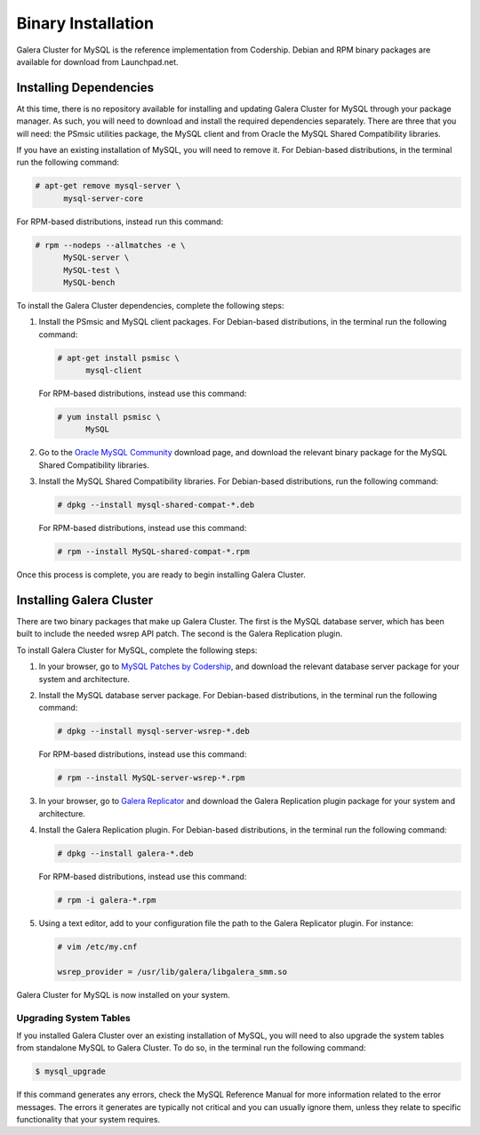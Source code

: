 ============================
Binary Installation
============================
.. _`galera-mysql-binary-install`:

Galera Cluster for MySQL is the reference implementation from Codership.  Debian and RPM binary packages are available for download from Launchpad.net.  

------------------------------
Installing Dependencies
------------------------------
.. _`galera-mysql-dependencies`:

At this time, there is no repository available for installing and updating Galera Cluster for MySQL through your package manager.  As such, you will need to download and install the required dependencies separately.  There are three that you will need: the PSmsic utilities package, the MySQL client and from Oracle the MySQL Shared Compatibility libraries.

If you have an existing installation of MySQL, you will need to remove it.  For Debian-based distributions, in the terminal run the following command:

.. code-block:: console

   # apt-get remove mysql-server \
         mysql-server-core

For RPM-based distributions, instead run this command:

.. code-block:: console

   # rpm --nodeps --allmatches -e \
         MySQL-server \
         MySQL-test \
         MySQL-bench

To install the Galera Cluster dependencies, complete the following steps:

#. Install the PSmsic and MySQL client packages.  For Debian-based distributions, in the terminal run the following command:

   .. code-block:: console

      # apt-get install psmisc \
            mysql-client

   For RPM-based distributions, instead use this command:

   .. code-block:: console

      # yum install psmisc \
            MySQL

#. Go to the `Oracle MySQL Community <http://dev.mysql.com/downloads/mysql>`_ download page, and download the relevant binary package for the MySQL Shared Compatibility libraries.

#. Install the MySQL Shared Compatibility libraries.  For Debian-based distributions, run the following command:

   .. code-block:: console

      # dpkg --install mysql-shared-compat-*.deb

   For RPM-based distributions, instead use this command:

   .. code-block:: console

      # rpm --install MySQL-shared-compat-*.rpm

Once this process is complete, you are ready to begin installing Galera Cluster.


------------------------------------
Installing Galera Cluster
------------------------------------
.. _`mysql-install`:

There are two binary packages that make up Galera Cluster.  The first is the MySQL database server, which has been built to include the needed wsrep API patch.  The second is the Galera Replication plugin.

To install Galera Cluster for MySQL, complete the following steps:

#. In your browser, go to `MySQL Patches by Codership <https://launchpad.net/codership-mysql/+download>`_, and download the relevant database server package for your system and architecture.

#. Install the MySQL database server package.  For Debian-based distributions, in the terminal run the following command:

   .. code-block:: console

      # dpkg --install mysql-server-wsrep-*.deb

   For RPM-based distributions, instead use this command:

   .. code-block:: console

      # rpm --install MySQL-server-wsrep-*.rpm

#. In your browser, go to `Galera Replicator <https://launchpad.net/galera>`_ and download the Galera Replication plugin package for your system and architecture.

#. Install the Galera Replication plugin.  For Debian-based distributions, in the terminal run the following command:

   .. code-block:: console
		   
      # dpkg --install galera-*.deb

   For RPM-based distributions, instead use this command:

   .. code-block:: console

      # rpm -i galera-*.rpm

#. Using a text editor, add to your configuration file the path to the Galera Replicator plugin.  For instance:

   .. code-block:: ini

      # vim /etc/my.cnf
      
      wsrep_provider = /usr/lib/galera/libgalera_smm.so

Galera Cluster for MySQL is now installed on your system.


^^^^^^^^^^^^^^^^^^^^^^^^^
Upgrading System Tables
^^^^^^^^^^^^^^^^^^^^^^^^^
.. _`mysql-system-tables`:

If you installed Galera Cluster over an existing installation of MySQL, you will need to also upgrade the system tables from standalone MySQL to Galera Cluster.  To do so, in the terminal run the following command:

.. code-block:: console

   $ mysql_upgrade

If this command generates any errors, check the MySQL Reference Manual for more information related to the error messages.  The errors it generates are typically not critical and you can usually ignore them, unless they relate to specific functionality that your system requires.



